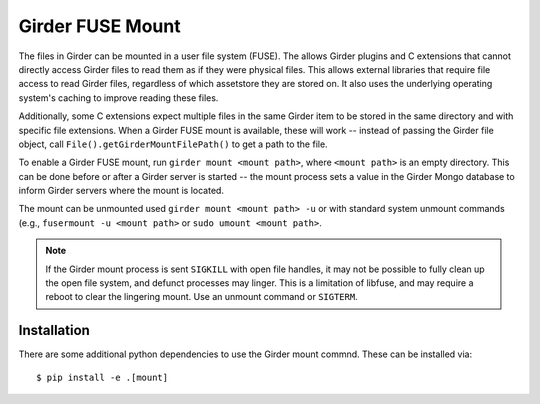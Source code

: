 Girder FUSE Mount
-----------------

The files in Girder can be mounted in a user file system (FUSE).  The allows
Girder plugins and C extensions that cannot directly access Girder files to
read them as if they were physical files.  This allows external libraries that
require file access to read Girder files, regardless of which assetstore they
are stored on.  It also uses the underlying operating system's caching to
improve reading these files.

Additionally, some C extensions expect multiple files in the same Girder item
to be stored in the same directory and with specific file extensions.  When a
Girder FUSE mount is available, these will work -- instead of passing the
Girder file object, call ``File().getGirderMountFilePath()`` to get a path to the
file.

To enable a Girder FUSE mount, run ``girder mount <mount path>``, where
``<mount path>`` is an empty directory.  This can be done before or after a
Girder server is started -- the mount process sets a value in the Girder Mongo
database to inform Girder servers where the mount is located.

The mount can be unmounted used ``girder mount <mount path> -u`` or with
standard system unmount commands (e.g., ``fusermount -u <mount path>`` or
``sudo umount <mount path>``.

.. note:: If the Girder mount process is sent ``SIGKILL`` with open file handles, it may not be possible to fully clean up the open file system, and defunct processes may linger.  This is a limitation of libfuse, and may require a reboot to clear the lingering mount.  Use an unmount command or ``SIGTERM``.

Installation
++++++++++++

There are some additional python dependencies to use the Girder mount commnd.
These can be installed via: ::

  $ pip install -e .[mount]

